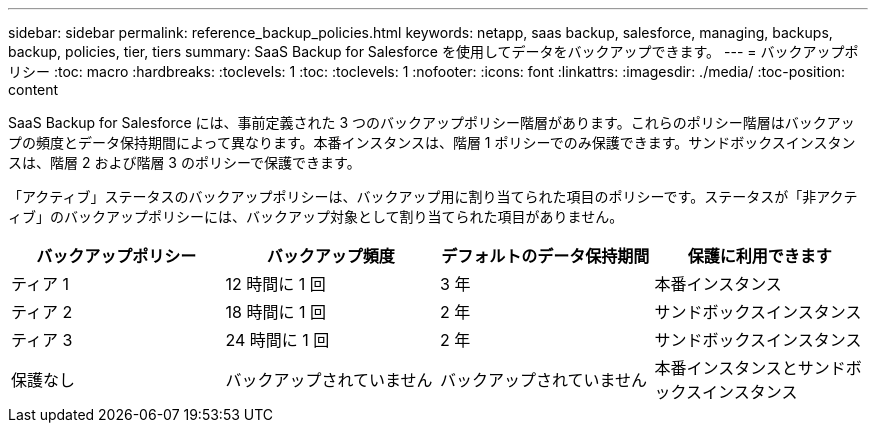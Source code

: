 ---
sidebar: sidebar 
permalink: reference_backup_policies.html 
keywords: netapp, saas backup, salesforce, managing, backups, backup, policies, tier, tiers 
summary: SaaS Backup for Salesforce を使用してデータをバックアップできます。 
---
= バックアップポリシー
:toc: macro
:hardbreaks:
:toclevels: 1
:toc: 
:toclevels: 1
:nofooter: 
:icons: font
:linkattrs: 
:imagesdir: ./media/
:toc-position: content


[role="lead"]
SaaS Backup for Salesforce には、事前定義された 3 つのバックアップポリシー階層があります。これらのポリシー階層はバックアップの頻度とデータ保持期間によって異なります。本番インスタンスは、階層 1 ポリシーでのみ保護できます。サンドボックスインスタンスは、階層 2 および階層 3 のポリシーで保護できます。

「アクティブ」ステータスのバックアップポリシーは、バックアップ用に割り当てられた項目のポリシーです。ステータスが「非アクティブ」のバックアップポリシーには、バックアップ対象として割り当てられた項目がありません。

|===
| バックアップポリシー | バックアップ頻度 | デフォルトのデータ保持期間 | 保護に利用できます 


| ティア 1 | 12 時間に 1 回 | 3 年 | 本番インスタンス 


| ティア 2 | 18 時間に 1 回 | 2 年 | サンドボックスインスタンス 


| ティア 3 | 24 時間に 1 回 | 2 年 | サンドボックスインスタンス 


| 保護なし | バックアップされていません | バックアップされていません | 本番インスタンスとサンドボックスインスタンス 
|===